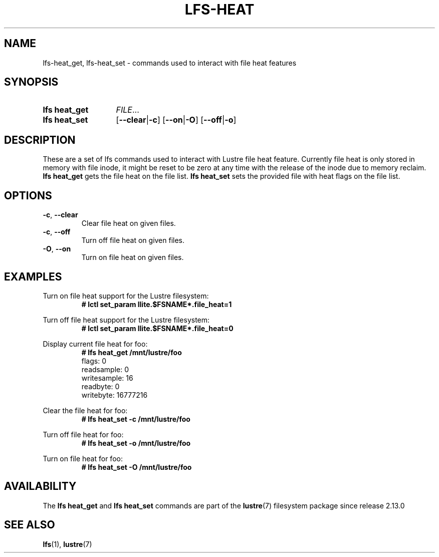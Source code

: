.TH LFS-HEAT 1 2024-08-30 Lustre "Lustre User Utilities"
.SH NAME
lfs-heat_get, lfs-heat_set \- commands used to interact with file heat features
.SH SYNOPSIS
.SY "lfs heat_get"
.IR FILE ...
.SY "lfs heat_set"
.RB [ --clear | -c ]
.RB [ --on | -O ]
.RB [ --off | -o ]
.YS
.SH DESCRIPTION
These are a set of lfs commands used to interact with Lustre file heat feature.
Currently file heat is only stored in memory with file inode, it might be reset
to be zero at any time with the release of the inode due to memory reclaim.
.B lfs heat_get
gets the file heat on the file list.
.B lfs heat_set
sets the provided file with heat flags on the file list.
.SH OPTIONS
.TP
.BR -c ", " --clear
Clear file heat on given files.
.TP
.BR -c ", " --off
Turn off file heat on given files.
.TP
.BR -O ", " --on
Turn on file heat on given files.
.SH EXAMPLES
Turn on file heat support for the Lustre filesystem:
.RS
.EX
.B # lctl set_param llite.$FSNAME*.file_heat=1
.EE
.RE
.PP
Turn off file heat support for the Lustre filesystem:
.RS
.EX
.B # lctl set_param llite.$FSNAME*.file_heat=0
.EE
.RE
.PP
Display current file heat for foo:
.RS
.EX
.B # lfs heat_get /mnt/lustre/foo
flags: 0
\&
readsample: 0
writesample: 16
readbyte: 0
writebyte: 16777216
.EE
.RE
.PP
Clear the file heat for foo:
.RS
.EX
.B # lfs heat_set -c /mnt/lustre/foo
.EE
.RE
.PP
Turn off file heat for foo:
.RS
.EX
.B # lfs heat_set -o /mnt/lustre/foo
.EE
.RE
.PP
Turn on file heat for foo:
.RS
.EX
.B # lfs heat_set -O /mnt/lustre/foo
.EE
.RE
.SH AVAILABILITY
The
.B lfs heat_get
and
.B lfs heat_set
commands are part of the
.BR lustre (7)
filesystem package since release 2.13.0
.\" Added in commit v2_12_52-52-gae723cf816
.SH SEE ALSO
.BR lfs (1),
.BR lustre (7)
